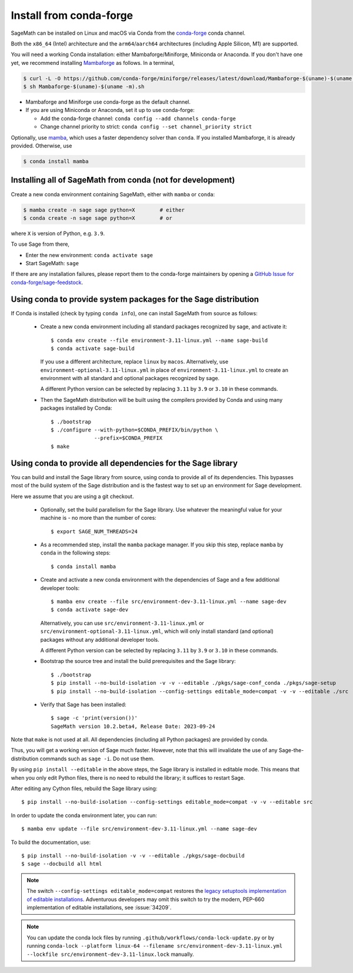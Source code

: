 .. _sec-installation-conda:

Install from conda-forge
========================

SageMath can be installed on Linux and macOS via Conda from the
`conda-forge <https://conda-forge.org>`_ conda channel.

Both the ``x86_64`` (Intel) architecture and the ``arm64``/``aarch64``
architectures (including Apple Silicon, M1) are supported.

You will need a working Conda installation: either Mambaforge/Miniforge,
Miniconda or Anaconda. If you don't have one yet, we recommend installing
`Mambaforge <https://github.com/conda-forge/miniforge#mambaforge>`_ as
follows. In a terminal,

.. code-block:: shell

   $ curl -L -O https://github.com/conda-forge/miniforge/releases/latest/download/Mambaforge-$(uname)-$(uname -m).sh
   $ sh Mambaforge-$(uname)-$(uname -m).sh

* Mambaforge and Miniforge use conda-forge as the default channel.

* If you are using Miniconda or Anaconda, set it up to use conda-forge:

  * Add the conda-forge channel: ``conda config --add channels conda-forge``

  * Change channel priority to strict: ``conda config --set channel_priority strict``

Optionally, use `mamba <https://github.com/mamba-org/mamba>`_,
which uses a faster dependency solver than ``conda``.
If you installed Mambaforge, it is already provided. Otherwise, use

.. code-block:: shell

   $ conda install mamba


.. _sec-installation-conda-binary:

Installing all of SageMath from conda (not for development)
^^^^^^^^^^^^^^^^^^^^^^^^^^^^^^^^^^^^^^^^^^^^^^^^^^^^^^^^^^^

Create a new conda environment containing SageMath, either with ``mamba`` or ``conda``:

.. code-block:: shell

    $ mamba create -n sage sage python=X        # either
    $ conda create -n sage sage python=X        # or

where ``X`` is version of Python, e.g. ``3.9``.

To use Sage from there,

* Enter the new environment: ``conda activate sage``
* Start SageMath: ``sage``

If there are any installation failures, please report them to
the conda-forge maintainers by opening a `GitHub Issue for
conda-forge/sage-feedstock <https://github.com/conda-forge/sage-feedstock/issues>`_.


.. _sec-installation-conda-source:

Using conda to provide system packages for the Sage distribution
^^^^^^^^^^^^^^^^^^^^^^^^^^^^^^^^^^^^^^^^^^^^^^^^^^^^^^^^^^^^^^^^

If Conda is installed (check by typing ``conda info``), one can install SageMath
from source as follows:

  - Create a new conda environment including all standard packages
    recognized by sage, and activate it::

      $ conda env create --file environment-3.11-linux.yml --name sage-build
      $ conda activate sage-build

    If you use a different architecture, replace ``linux`` by ``macos``.
    Alternatively, use ``environment-optional-3.11-linux.yml`` in place of
    ``environment-3.11-linux.yml`` to create an environment with all standard and optional
    packages recognized by sage.

    A different Python version can be selected by replacing ``3.11`` by ``3.9``
    or ``3.10`` in these commands.

  - Then the SageMath distribution will be built using the compilers provided by Conda
    and using many packages installed by Conda::

      $ ./bootstrap
      $ ./configure --with-python=$CONDA_PREFIX/bin/python \
                    --prefix=$CONDA_PREFIX
      $ make


.. _sec-installation-conda-develop:

Using conda to provide all dependencies for the Sage library
^^^^^^^^^^^^^^^^^^^^^^^^^^^^^^^^^^^^^^^^^^^^^^^^^^^^^^^^^^^^^^^^^^^^^^^^^^^

You can build and install the Sage library from source, using conda to
provide all of its dependencies. This bypasses most of the build
system of the Sage distribution and is the fastest way to set up an
environment for Sage development.

Here we assume that you are using a git checkout.

  - Optionally, set the build parallelism for the Sage library. Use
    whatever the meaningful value for your machine is - no more than
    the number of cores::

      $ export SAGE_NUM_THREADS=24

  - As a recommended step, install the ``mamba`` package manager. If
    you skip this step, replace ``mamba`` by ``conda`` in the
    following steps::

      $ conda install mamba

  - Create and activate a new conda environment with the dependencies of Sage
    and a few additional developer tools::

      $ mamba env create --file src/environment-dev-3.11-linux.yml --name sage-dev
      $ conda activate sage-dev

    Alternatively, you can use ``src/environment-3.11-linux.yml`` or
    ``src/environment-optional-3.11-linux.yml``, which will only install standard
    (and optional) packages without any additional developer tools.

    A different Python version can be selected by replacing ``3.11`` by ``3.9``
    or ``3.10`` in these commands.

  - Bootstrap the source tree and install the build prerequisites and the Sage library::

      $ ./bootstrap
      $ pip install --no-build-isolation -v -v --editable ./pkgs/sage-conf_conda ./pkgs/sage-setup
      $ pip install --no-build-isolation --config-settings editable_mode=compat -v -v --editable ./src

  - Verify that Sage has been installed::

      $ sage -c 'print(version())'
      SageMath version 10.2.beta4, Release Date: 2023-09-24

Note that ``make`` is not used at all. All dependencies
(including all Python packages) are provided by conda.

Thus, you will get a working version of Sage much faster.  However,
note that this will invalidate the use of any Sage-the-distribution
commands such as ``sage -i``. Do not use them.

By using ``pip install --editable`` in the above steps, the Sage
library is installed in editable mode.  This means that when you only
edit Python files, there is no need to rebuild the library; it
suffices to restart Sage.

After editing any Cython files, rebuild the Sage library using::

  $ pip install --no-build-isolation --config-settings editable_mode=compat -v -v --editable src

In order to update the conda environment later, you can run::

  $ mamba env update --file src/environment-dev-3.11-linux.yml --name sage-dev

To build the documentation, use::

  $ pip install --no-build-isolation -v -v --editable ./pkgs/sage-docbuild
  $ sage --docbuild all html

.. NOTE::

   The switch ``--config-settings editable_mode=compat`` restores the
   `legacy setuptools implementation of editable installations
   <https://setuptools.pypa.io/en/latest/userguide/development_mode.html>`_.
   Adventurous developers may omit this switch to try the modern,
   PEP-660 implementation of editable installations, see :issue:`34209`.

.. NOTE::

  You can update the conda lock files by running
  ``.github/workflows/conda-lock-update.py`` or by running
  ``conda-lock --platform linux-64 --filename src/environment-dev-3.11-linux.yml --lockfile src/environment-dev-3.11-linux.lock``
  manually.
